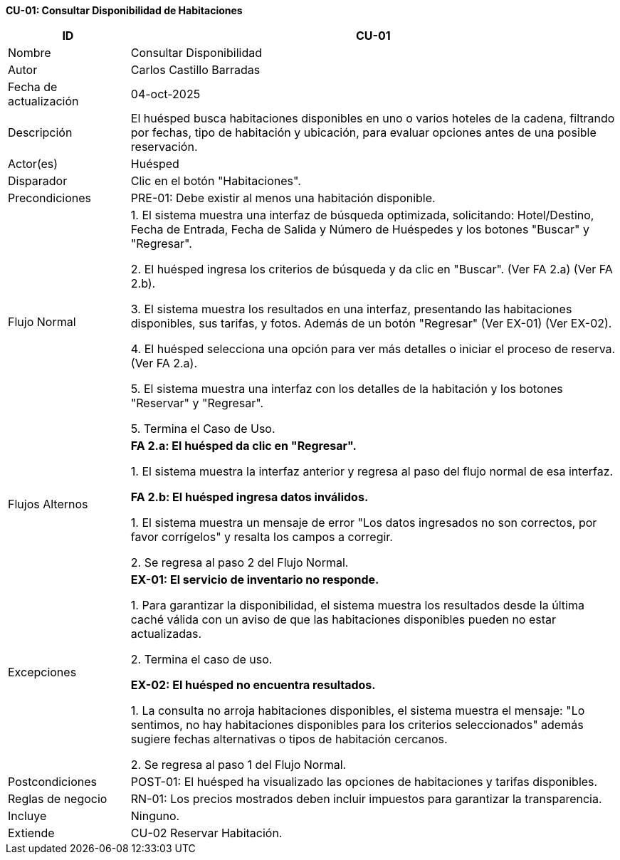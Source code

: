 *CU-01: Consultar Disponibilidad de Habitaciones*

[width="100%", cols="1,4", options="header"]
|===

|ID
|CU-01

|Nombre
|Consultar Disponibilidad

|Autor
|Carlos Castillo Barradas

|Fecha de actualización
|04-oct-2025

|Descripción
|El huésped busca habitaciones disponibles en uno o varios hoteles de la cadena, filtrando por fechas, tipo de habitación y ubicación, para evaluar opciones antes de una posible reservación.

|Actor(es)
|Huésped

|Disparador
|Clic en el botón "Habitaciones".

|Precondiciones
|PRE-01: Debe existir al menos una habitación disponible.

|Flujo Normal
|
1. El sistema muestra una interfaz de búsqueda optimizada, solicitando: Hotel/Destino, Fecha de Entrada, Fecha de Salida y Número de Huéspedes y los botones "Buscar" y "Regresar".

2. El huésped ingresa los criterios de búsqueda y da clic en "Buscar". (Ver FA 2.a) (Ver FA 2.b).

3. El sistema muestra los resultados en una interfaz, presentando las habitaciones disponibles, sus tarifas, y fotos. Además de un botón "Regresar" (Ver EX-01) (Ver EX-02).

4. El huésped selecciona una opción para ver más detalles o iniciar el proceso de reserva. (Ver FA 2.a).

5. El sistema muestra una interfaz con los detalles de la habitación y los botones "Reservar" y "Regresar".

5. Termina el Caso de Uso.

|Flujos Alternos
|

*FA 2.a: El huésped da clic en "Regresar".*

1. El sistema muestra la interfaz anterior y regresa al paso del flujo normal de esa interfaz.

*FA 2.b: El huésped ingresa datos inválidos.*

1. El sistema muestra un mensaje de error "Los datos ingresados no son correctos, por favor corrígelos" y resalta los campos a corregir.

2. Se regresa al paso 2 del Flujo Normal.

|Excepciones
|
*EX-01: El servicio de inventario no responde.*

1. Para garantizar la disponibilidad, el sistema muestra los resultados desde la última caché válida con un aviso de que las habitaciones disponibles pueden no estar actualizadas.

2. Termina el caso de uso.

*EX-02: El huésped no encuentra resultados.*

1. La consulta no arroja habitaciones disponibles, el sistema muestra el mensaje: "Lo sentimos, no hay habitaciones disponibles para los criterios seleccionados" además sugiere fechas alternativas o tipos de habitación cercanos.

2. Se regresa al paso 1 del Flujo Normal.

|Postcondiciones
|
POST-01: El huésped ha visualizado las opciones de habitaciones y tarifas disponibles.

|Reglas de negocio
|
RN-01: Los precios mostrados deben incluir impuestos para garantizar la transparencia.

|Incluye
|Ninguno.

|Extiende
|CU-02 Reservar Habitación.

|===